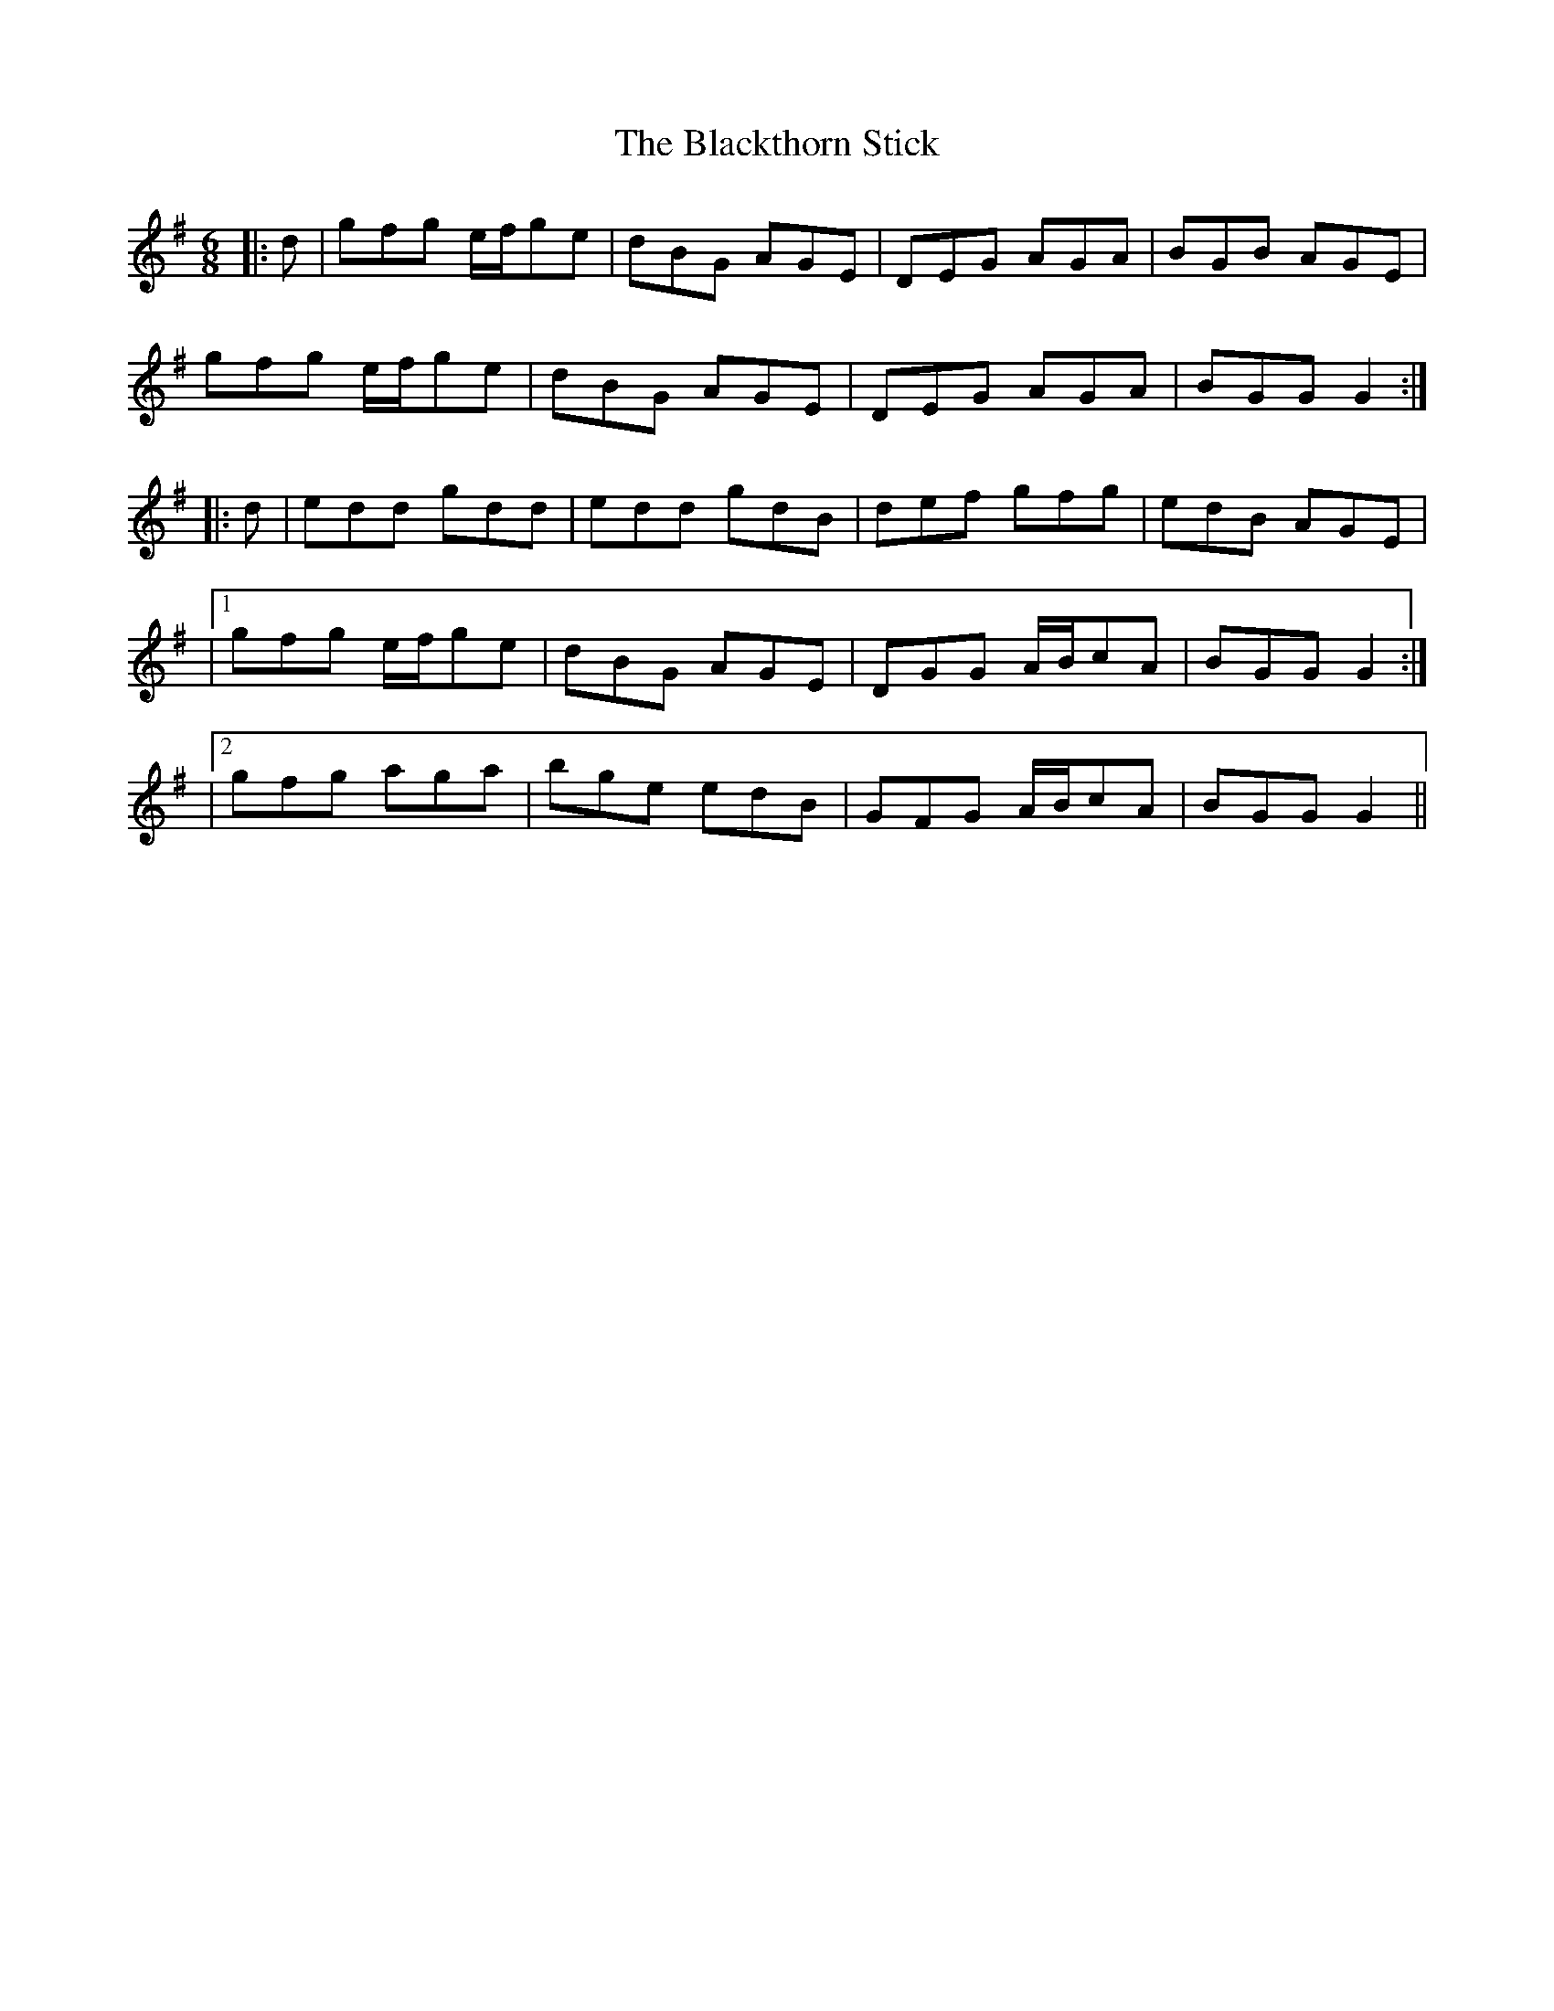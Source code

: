 X: 1
T: Blackthorn Stick, The
Z: ceolachan
S: https://thesession.org/tunes/702#setting19459
R: jig
M: 6/8
L: 1/8
K: Gmaj
|:d|gfg e/f/ge|dBG AGE|DEG AGA|BGB AGE|
gfg e/f/ge|dBG AGE|DEG AGA|BGG G2:|
|:d|edd gdd|edd gdB|def gfg|edB AGE|
|1 gfg e/f/ge|dBG AGE|DGG A/B/cA|BGG G2:|
|2 gfg aga|bge edB|GFG A/B/cA|BGG G2||

